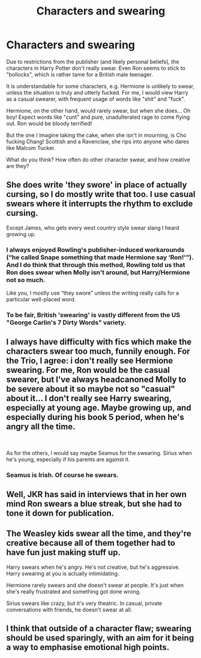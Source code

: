 #+TITLE: Characters and swearing

* Characters and swearing
:PROPERTIES:
:Author: Dux-El52
:Score: 7
:DateUnix: 1551212222.0
:DateShort: 2019-Feb-26
:FlairText: Discussion
:END:
Due to restrictions from the publisher (and likely personal beliefs), the characters in Harry Potter don't really swear. Even Ron seems to stick to "bollocks", which is rather tame for a British male teenager.

It is understandable for some characters, e.g. Hermione is unlikely to swear, unless the situation is truly and utterly fucked. For me, I would view Harry as a casual swearer, with frequent usage of words like "shit" and "fuck".

Hermione, on the other hand, would rarely swear, but when she does... Oh boy! Expect words like "cunt" and pure, unadulterated rage to come flying out. Ron would be bloody terrified!

But the one I imagine taking the cake, when she isn't in mourning, is Cho fucking Chang! Scottish and a Ravenclaw, she rips into anyone who dares like Malcom Tucker.

What do you think? How often do other character swear, and how creative are they?


** She does write 'they swore' in place of actually cursing, so I do mostly write that too. I use casual swears where it interrupts the rhythm to exclude cursing.

Except James, who gets every west country style swear slang I heard growing up.
:PROPERTIES:
:Author: kopikuchi
:Score: 15
:DateUnix: 1551213734.0
:DateShort: 2019-Feb-27
:END:

*** I always enjoyed Rowling's publisher-induced workarounds (“he called Snape something that made Hermione say ‘Ron!'”). And I do think that through this method, Rowling told us that Ron does swear when Molly isn't around, but Harry/Hermione not so much.

Like you, I mostly use “they swore” unless the writing really calls for a particular well-placed word.
:PROPERTIES:
:Score: 15
:DateUnix: 1551214756.0
:DateShort: 2019-Feb-27
:END:


*** To be fair, British 'swearing' is vastly different from the US "George Carlin's 7 Dirty Words" variety.
:PROPERTIES:
:Author: Twinborne
:Score: 4
:DateUnix: 1551214077.0
:DateShort: 2019-Feb-27
:END:


** I always have difficulty with fics which make the characters swear too much, funnily enough. For the Trio, I agree: i don't really see Hermione swearing. For me, Ron would be the casual swearer, but I've always headcanoned Molly to be severe about it so maybe not so "casual" about it... I don't really see Harry swearing, especially at young age. Maybe growing up, and especially during his book 5 period, when he's angry all the time.

​

As for the others, I would say maybe Seamus for the swearing. Sirius when he's young, especially if his parents are against it.
:PROPERTIES:
:Author: Eawen_Telemnar
:Score: 14
:DateUnix: 1551213414.0
:DateShort: 2019-Feb-27
:END:

*** Seamus is Irish. Of course he swears.
:PROPERTIES:
:Author: emotionalhaircut
:Score: 2
:DateUnix: 1551299314.0
:DateShort: 2019-Feb-27
:END:


** Well, JKR has said in interviews that in her own mind Ron swears a blue streak, but she had to tone it down for publication.
:PROPERTIES:
:Author: Judy-Lee
:Score: 6
:DateUnix: 1551232425.0
:DateShort: 2019-Feb-27
:END:


** The Weasley kids swear all the time, and they're creative because all of them together had to have fun just making stuff up.

Harry swears when he's angry. He's not creative, but he's aggressive. Harry swearing at you is actually intimidating.

Hermione rarely swears and she doesn't swear at people. It's just when she's really frustrated and something got done wrong.

Sirius swears like crazy, but it's very theatric. In casual, private conversations with friends, he doesn't swear at all.
:PROPERTIES:
:Author: muted90
:Score: 3
:DateUnix: 1551319263.0
:DateShort: 2019-Feb-28
:END:


** I think that outside of a character flaw; swearing should be used sparingly, with an aim for it being a way to emphasise emotional high points.
:PROPERTIES:
:Author: Raesong
:Score: 1
:DateUnix: 1551249128.0
:DateShort: 2019-Feb-27
:END:
